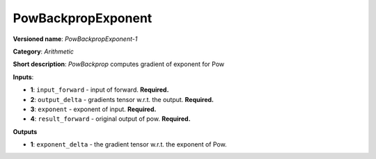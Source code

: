 -------------------
PowBackpropExponent
-------------------

**Versioned name**: *PowBackpropExponent-1*

**Category**: *Arithmetic*

**Short description**: *PowBackprop* computes gradient of exponent for Pow

**Inputs**:

* **1**: ``input_forward`` - input of forward. **Required.**
* **2**: ``output_delta`` - gradients tensor w.r.t. the output. **Required.**
* **3**: ``exponent`` - exponent of input. **Required.**
* **4**: ``result_forward`` - original output of pow. **Required.**

**Outputs**

* **1**: ``exponent_delta`` - the gradient tensor w.r.t. the exponent of Pow.


